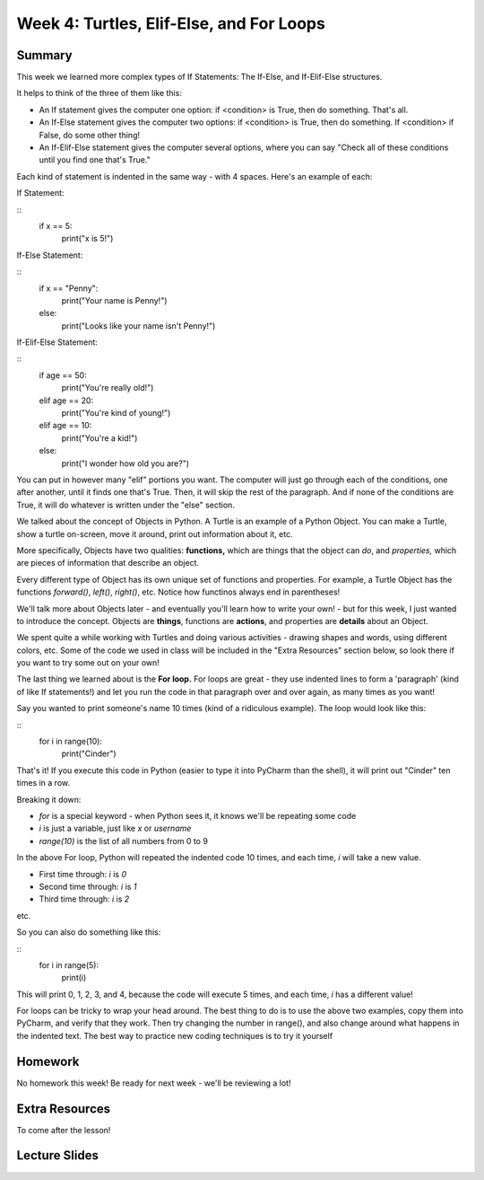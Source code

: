 Week 4: Turtles, Elif-Else, and For Loops
=========================================


Summary
^^^^^^^

This week we learned more complex types of If Statements: The If-Else, and If-Elif-Else structures.

It helps to think of the three of them like this:

- An If statement gives the computer one option: if <condition> is True, then do something. That's all.
- An If-Else statement gives the computer two options: if <condition> is True, then do something. If <condition> if False, do some other thing!
- An If-Elif-Else statement gives the computer several options, where you can say "Check all of these conditions until you find one that's True."

Each kind of statement is indented in the same way - with 4 spaces. Here's an example of each:

If Statement:

::
	if x == 5:
		print("x is 5!")
		
If-Else Statement:

::
	if x == "Penny":
		print("Your name is Penny!")
	else:
		print("Looks like your name isn't Penny!")
		
If-Elif-Else Statement:

::
	if age == 50:
		print("You're really old!")
	elif age == 20:
		print("You're kind of young!")
	elif age == 10:
		print("You're a kid!")
	else:
		print("I wonder how old you are?")
		
You can put in however many  "elif" portions you want. The computer will just go through each of the conditions, one after another, until it finds one that's True. Then, it will skip the rest of the paragraph. And if none of the conditions are True, it will do whatever is written under the "else" section.

We talked about the concept of Objects in Python. A Turtle is an example of a Python Object. You can make a Turtle, show a turtle on-screen, move it around, print out information about it, etc. 

More specifically, Objects have two qualities: **functions,** which are things that the object can *do*, and *properties,* which are pieces of information that describe an object.

Every different type of Object has its own unique set of functions and properties. For example, a Turtle Object has the functions `forward()`, `left()`, `right()`, etc. Notice how functinos always end in parentheses!

We'll talk more about Objects later - and eventually you'll learn how to write your own! - but for this week, I just wanted to introduce the concept. Objects are **things**, functions are **actions**, and properties are **details** about an Object.

We spent quite a while working with Turtles and doing various activities - drawing shapes and words, using different colors, etc. Some of the code we used in class will be included in the "Extra Resources" section below, so look there if you want to try some out on your own!

The last thing we learned about is the **For loop.** For loops are great - they use indented lines to form a 'paragraph' (kind of like If statements!) and let you run the code in that paragraph over and over again, as many times as you want!

Say you wanted to print someone's name 10 times (kind of a ridiculous example). The loop would look like this:

::
	for i in range(10):
		print("Cinder")
		
That's it! If you execute this code in Python (easier to type it into PyCharm than the shell), it will print out "Cinder" ten times in a row.

Breaking it down: 

- `for` is a special keyword - when Python sees it, it knows we'll be repeating some code
- `i` is just a variable, just like `x` or `username`
- `range(10)` is the list of all numbers from 0 to 9

In the above For loop, Python will repeated the indented code 10 times, and each time, `i` will take a new value.

- First time through: `i` is `0`
- Second time through: `i` is `1`
- Third time through: `i` is `2`

etc.

So you can also do something like this:

::
	for i in range(5):
		print(i)

This will print 0, 1, 2, 3, and 4, because the code will execute 5 times, and each time, `i` has a different value!

For loops can be tricky to wrap your head around. The best thing to do is to use the above two examples, copy them into PyCharm, and verify that they work. Then try changing the number in range(), and also change around what happens in the indented text. The best way to practice new coding techniques is to try it yourself

Homework
^^^^^^^^

No homework this week! Be ready for next week - we'll be reviewing a lot!

Extra Resources
^^^^^^^^^^^^^^^

To come after the lesson!

Lecture Slides
^^^^^^^^^^^^^^

.. raw:: html

    <iframe src="https://docs.google.com/presentation/d/11AbDeg1zcNH7walf2hUoY7wtH0eqttQCvNvRMM1-qzY/embed?start=false&loop=false&delayms=30000" frameborder="0" width="480" height="299" allowfullscreen="true" mozallowfullscreen="true" webkitallowfullscreen="true"></iframe>
